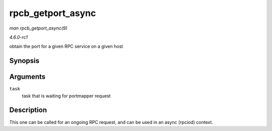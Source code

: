 
.. _API-rpcb-getport-async:

==================
rpcb_getport_async
==================

*man rpcb_getport_async(9)*

*4.6.0-rc1*

obtain the port for a given RPC service on a given host


Synopsis
========

.. c:function:: void rpcb_getport_async( struct rpc_task * task )

Arguments
=========

``task``
    task that is waiting for portmapper request


Description
===========

This one can be called for an ongoing RPC request, and can be used in an async (rpciod) context.
